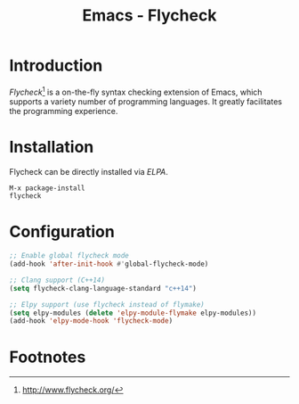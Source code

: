 #+TITLE: Emacs - Flycheck

* Introduction
/Flycheck/[fn:1] is a on-the-fly syntax checking extension of Emacs, which supports a variety number of programming languages. It greatly facilitates the programming experience.
* Installation
Flycheck can be directly installed via /ELPA/.
#+BEGIN_SRC emacs-lisp
M-x package-install
flycheck
#+END_SRC
* Configuration
#+BEGIN_SRC emacs-lisp
;; Enable global flycheck mode
(add-hook 'after-init-hook #'global-flycheck-mode)

;; Clang support (C++14)
(setq flycheck-clang-language-standard "c++14")

;; Elpy support (use flycheck instead of flymake)
(setq elpy-modules (delete 'elpy-module-flymake elpy-modules))
(add-hook 'elpy-mode-hook 'flycheck-mode)
#+END_SRC

* Footnotes

[fn:1] http://www.flycheck.org/
